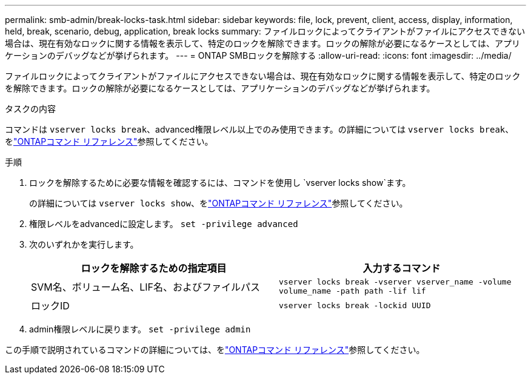 ---
permalink: smb-admin/break-locks-task.html 
sidebar: sidebar 
keywords: file, lock, prevent, client, access, display, information, held, break, scenario, debug, application, break locks 
summary: ファイルロックによってクライアントがファイルにアクセスできない場合は、現在有効なロックに関する情報を表示して、特定のロックを解除できます。ロックの解除が必要になるケースとしては、アプリケーションのデバッグなどが挙げられます。 
---
= ONTAP SMBロックを解除する
:allow-uri-read: 
:icons: font
:imagesdir: ../media/


[role="lead"]
ファイルロックによってクライアントがファイルにアクセスできない場合は、現在有効なロックに関する情報を表示して、特定のロックを解除できます。ロックの解除が必要になるケースとしては、アプリケーションのデバッグなどが挙げられます。

.タスクの内容
コマンドは `vserver locks break`、advanced権限レベル以上でのみ使用できます。の詳細については `vserver locks break`、をlink:https://docs.netapp.com/us-en/ontap-cli/vserver-locks-break.html["ONTAPコマンド リファレンス"^]参照してください。

.手順
. ロックを解除するために必要な情報を確認するには、コマンドを使用し `vserver locks show`ます。
+
の詳細については `vserver locks show`、をlink:https://docs.netapp.com/us-en/ontap-cli/vserver-locks-show.html["ONTAPコマンド リファレンス"^]参照してください。

. 権限レベルをadvancedに設定します。 `set -privilege advanced`
. 次のいずれかを実行します。
+
|===
| ロックを解除するための指定項目 | 入力するコマンド 


 a| 
SVM名、ボリューム名、LIF名、およびファイルパス
 a| 
`vserver locks break -vserver vserver_name -volume volume_name -path path -lif lif`



 a| 
ロックID
 a| 
`vserver locks break -lockid UUID`

|===
. admin権限レベルに戻ります。 `set -privilege admin`


この手順で説明されているコマンドの詳細については、をlink:https://docs.netapp.com/us-en/ontap-cli/["ONTAPコマンド リファレンス"^]参照してください。
